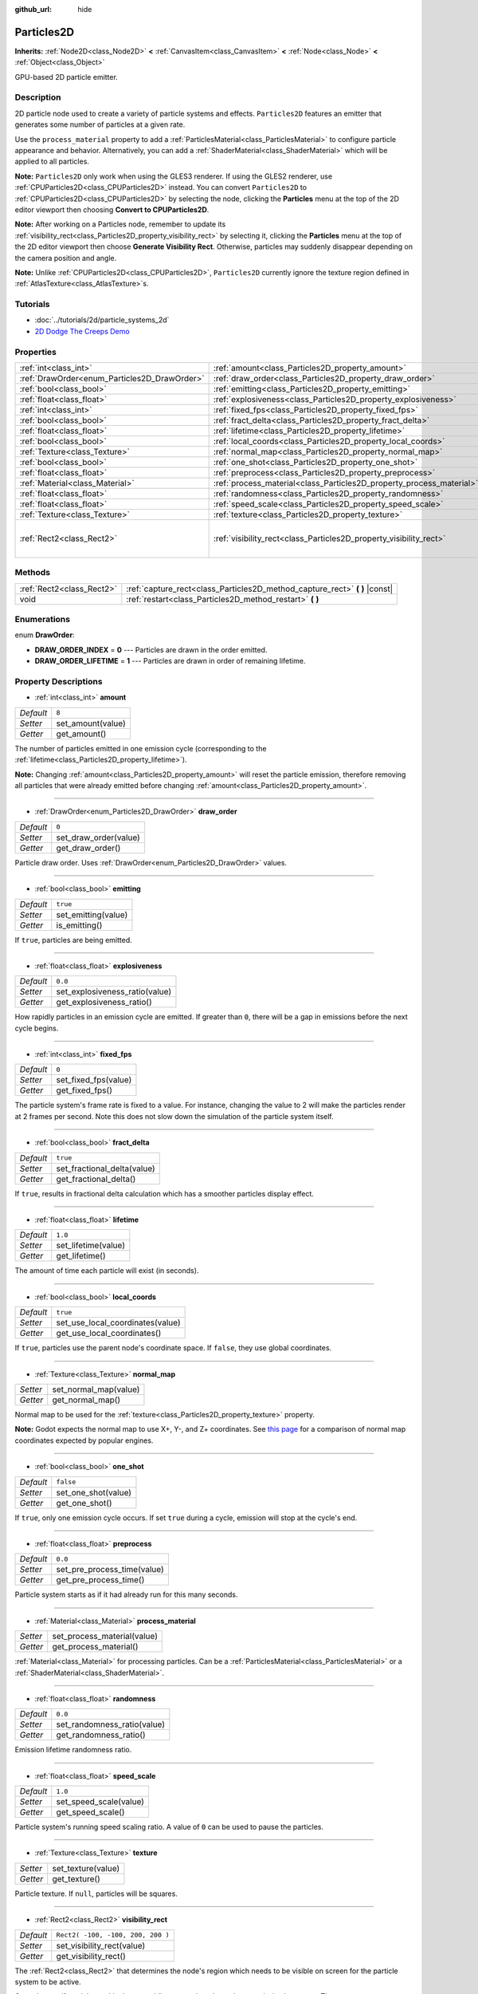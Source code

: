 :github_url: hide

.. Generated automatically by doc/tools/make_rst.py in Godot's source tree.
.. DO NOT EDIT THIS FILE, but the Particles2D.xml source instead.
.. The source is found in doc/classes or modules/<name>/doc_classes.

.. _class_Particles2D:

Particles2D
===========

**Inherits:** :ref:`Node2D<class_Node2D>` **<** :ref:`CanvasItem<class_CanvasItem>` **<** :ref:`Node<class_Node>` **<** :ref:`Object<class_Object>`

GPU-based 2D particle emitter.

Description
-----------

2D particle node used to create a variety of particle systems and effects. ``Particles2D`` features an emitter that generates some number of particles at a given rate.

Use the ``process_material`` property to add a :ref:`ParticlesMaterial<class_ParticlesMaterial>` to configure particle appearance and behavior. Alternatively, you can add a :ref:`ShaderMaterial<class_ShaderMaterial>` which will be applied to all particles.

**Note:** ``Particles2D`` only work when using the GLES3 renderer. If using the GLES2 renderer, use :ref:`CPUParticles2D<class_CPUParticles2D>` instead. You can convert ``Particles2D`` to :ref:`CPUParticles2D<class_CPUParticles2D>` by selecting the node, clicking the **Particles** menu at the top of the 2D editor viewport then choosing **Convert to CPUParticles2D**.

**Note:** After working on a Particles node, remember to update its :ref:`visibility_rect<class_Particles2D_property_visibility_rect>` by selecting it, clicking the **Particles** menu at the top of the 2D editor viewport then choose **Generate Visibility Rect**. Otherwise, particles may suddenly disappear depending on the camera position and angle.

**Note:** Unlike :ref:`CPUParticles2D<class_CPUParticles2D>`, ``Particles2D`` currently ignore the texture region defined in :ref:`AtlasTexture<class_AtlasTexture>`\ s.

Tutorials
---------

- :doc:`../tutorials/2d/particle_systems_2d`

- `2D Dodge The Creeps Demo <https://godotengine.org/asset-library/asset/515>`__

Properties
----------

+----------------------------------------------+----------------------------------------------------------------------+-----------------------------------+
| :ref:`int<class_int>`                        | :ref:`amount<class_Particles2D_property_amount>`                     | ``8``                             |
+----------------------------------------------+----------------------------------------------------------------------+-----------------------------------+
| :ref:`DrawOrder<enum_Particles2D_DrawOrder>` | :ref:`draw_order<class_Particles2D_property_draw_order>`             | ``0``                             |
+----------------------------------------------+----------------------------------------------------------------------+-----------------------------------+
| :ref:`bool<class_bool>`                      | :ref:`emitting<class_Particles2D_property_emitting>`                 | ``true``                          |
+----------------------------------------------+----------------------------------------------------------------------+-----------------------------------+
| :ref:`float<class_float>`                    | :ref:`explosiveness<class_Particles2D_property_explosiveness>`       | ``0.0``                           |
+----------------------------------------------+----------------------------------------------------------------------+-----------------------------------+
| :ref:`int<class_int>`                        | :ref:`fixed_fps<class_Particles2D_property_fixed_fps>`               | ``0``                             |
+----------------------------------------------+----------------------------------------------------------------------+-----------------------------------+
| :ref:`bool<class_bool>`                      | :ref:`fract_delta<class_Particles2D_property_fract_delta>`           | ``true``                          |
+----------------------------------------------+----------------------------------------------------------------------+-----------------------------------+
| :ref:`float<class_float>`                    | :ref:`lifetime<class_Particles2D_property_lifetime>`                 | ``1.0``                           |
+----------------------------------------------+----------------------------------------------------------------------+-----------------------------------+
| :ref:`bool<class_bool>`                      | :ref:`local_coords<class_Particles2D_property_local_coords>`         | ``true``                          |
+----------------------------------------------+----------------------------------------------------------------------+-----------------------------------+
| :ref:`Texture<class_Texture>`                | :ref:`normal_map<class_Particles2D_property_normal_map>`             |                                   |
+----------------------------------------------+----------------------------------------------------------------------+-----------------------------------+
| :ref:`bool<class_bool>`                      | :ref:`one_shot<class_Particles2D_property_one_shot>`                 | ``false``                         |
+----------------------------------------------+----------------------------------------------------------------------+-----------------------------------+
| :ref:`float<class_float>`                    | :ref:`preprocess<class_Particles2D_property_preprocess>`             | ``0.0``                           |
+----------------------------------------------+----------------------------------------------------------------------+-----------------------------------+
| :ref:`Material<class_Material>`              | :ref:`process_material<class_Particles2D_property_process_material>` |                                   |
+----------------------------------------------+----------------------------------------------------------------------+-----------------------------------+
| :ref:`float<class_float>`                    | :ref:`randomness<class_Particles2D_property_randomness>`             | ``0.0``                           |
+----------------------------------------------+----------------------------------------------------------------------+-----------------------------------+
| :ref:`float<class_float>`                    | :ref:`speed_scale<class_Particles2D_property_speed_scale>`           | ``1.0``                           |
+----------------------------------------------+----------------------------------------------------------------------+-----------------------------------+
| :ref:`Texture<class_Texture>`                | :ref:`texture<class_Particles2D_property_texture>`                   |                                   |
+----------------------------------------------+----------------------------------------------------------------------+-----------------------------------+
| :ref:`Rect2<class_Rect2>`                    | :ref:`visibility_rect<class_Particles2D_property_visibility_rect>`   | ``Rect2( -100, -100, 200, 200 )`` |
+----------------------------------------------+----------------------------------------------------------------------+-----------------------------------+

Methods
-------

+---------------------------+--------------------------------------------------------------------------------+
| :ref:`Rect2<class_Rect2>` | :ref:`capture_rect<class_Particles2D_method_capture_rect>` **(** **)** |const| |
+---------------------------+--------------------------------------------------------------------------------+
| void                      | :ref:`restart<class_Particles2D_method_restart>` **(** **)**                   |
+---------------------------+--------------------------------------------------------------------------------+

Enumerations
------------

.. _enum_Particles2D_DrawOrder:

.. _class_Particles2D_constant_DRAW_ORDER_INDEX:

.. _class_Particles2D_constant_DRAW_ORDER_LIFETIME:

enum **DrawOrder**:

- **DRAW_ORDER_INDEX** = **0** --- Particles are drawn in the order emitted.

- **DRAW_ORDER_LIFETIME** = **1** --- Particles are drawn in order of remaining lifetime.

Property Descriptions
---------------------

.. _class_Particles2D_property_amount:

- :ref:`int<class_int>` **amount**

+-----------+-------------------+
| *Default* | ``8``             |
+-----------+-------------------+
| *Setter*  | set_amount(value) |
+-----------+-------------------+
| *Getter*  | get_amount()      |
+-----------+-------------------+

The number of particles emitted in one emission cycle (corresponding to the :ref:`lifetime<class_Particles2D_property_lifetime>`).

**Note:** Changing :ref:`amount<class_Particles2D_property_amount>` will reset the particle emission, therefore removing all particles that were already emitted before changing :ref:`amount<class_Particles2D_property_amount>`.

----

.. _class_Particles2D_property_draw_order:

- :ref:`DrawOrder<enum_Particles2D_DrawOrder>` **draw_order**

+-----------+-----------------------+
| *Default* | ``0``                 |
+-----------+-----------------------+
| *Setter*  | set_draw_order(value) |
+-----------+-----------------------+
| *Getter*  | get_draw_order()      |
+-----------+-----------------------+

Particle draw order. Uses :ref:`DrawOrder<enum_Particles2D_DrawOrder>` values.

----

.. _class_Particles2D_property_emitting:

- :ref:`bool<class_bool>` **emitting**

+-----------+---------------------+
| *Default* | ``true``            |
+-----------+---------------------+
| *Setter*  | set_emitting(value) |
+-----------+---------------------+
| *Getter*  | is_emitting()       |
+-----------+---------------------+

If ``true``, particles are being emitted.

----

.. _class_Particles2D_property_explosiveness:

- :ref:`float<class_float>` **explosiveness**

+-----------+--------------------------------+
| *Default* | ``0.0``                        |
+-----------+--------------------------------+
| *Setter*  | set_explosiveness_ratio(value) |
+-----------+--------------------------------+
| *Getter*  | get_explosiveness_ratio()      |
+-----------+--------------------------------+

How rapidly particles in an emission cycle are emitted. If greater than ``0``, there will be a gap in emissions before the next cycle begins.

----

.. _class_Particles2D_property_fixed_fps:

- :ref:`int<class_int>` **fixed_fps**

+-----------+----------------------+
| *Default* | ``0``                |
+-----------+----------------------+
| *Setter*  | set_fixed_fps(value) |
+-----------+----------------------+
| *Getter*  | get_fixed_fps()      |
+-----------+----------------------+

The particle system's frame rate is fixed to a value. For instance, changing the value to 2 will make the particles render at 2 frames per second. Note this does not slow down the simulation of the particle system itself.

----

.. _class_Particles2D_property_fract_delta:

- :ref:`bool<class_bool>` **fract_delta**

+-----------+-----------------------------+
| *Default* | ``true``                    |
+-----------+-----------------------------+
| *Setter*  | set_fractional_delta(value) |
+-----------+-----------------------------+
| *Getter*  | get_fractional_delta()      |
+-----------+-----------------------------+

If ``true``, results in fractional delta calculation which has a smoother particles display effect.

----

.. _class_Particles2D_property_lifetime:

- :ref:`float<class_float>` **lifetime**

+-----------+---------------------+
| *Default* | ``1.0``             |
+-----------+---------------------+
| *Setter*  | set_lifetime(value) |
+-----------+---------------------+
| *Getter*  | get_lifetime()      |
+-----------+---------------------+

The amount of time each particle will exist (in seconds).

----

.. _class_Particles2D_property_local_coords:

- :ref:`bool<class_bool>` **local_coords**

+-----------+----------------------------------+
| *Default* | ``true``                         |
+-----------+----------------------------------+
| *Setter*  | set_use_local_coordinates(value) |
+-----------+----------------------------------+
| *Getter*  | get_use_local_coordinates()      |
+-----------+----------------------------------+

If ``true``, particles use the parent node's coordinate space. If ``false``, they use global coordinates.

----

.. _class_Particles2D_property_normal_map:

- :ref:`Texture<class_Texture>` **normal_map**

+----------+-----------------------+
| *Setter* | set_normal_map(value) |
+----------+-----------------------+
| *Getter* | get_normal_map()      |
+----------+-----------------------+

Normal map to be used for the :ref:`texture<class_Particles2D_property_texture>` property.

**Note:** Godot expects the normal map to use X+, Y-, and Z+ coordinates. See `this page <http://wiki.polycount.com/wiki/Normal_Map_Technical_Details#Common_Swizzle_Coordinates>`__ for a comparison of normal map coordinates expected by popular engines.

----

.. _class_Particles2D_property_one_shot:

- :ref:`bool<class_bool>` **one_shot**

+-----------+---------------------+
| *Default* | ``false``           |
+-----------+---------------------+
| *Setter*  | set_one_shot(value) |
+-----------+---------------------+
| *Getter*  | get_one_shot()      |
+-----------+---------------------+

If ``true``, only one emission cycle occurs. If set ``true`` during a cycle, emission will stop at the cycle's end.

----

.. _class_Particles2D_property_preprocess:

- :ref:`float<class_float>` **preprocess**

+-----------+-----------------------------+
| *Default* | ``0.0``                     |
+-----------+-----------------------------+
| *Setter*  | set_pre_process_time(value) |
+-----------+-----------------------------+
| *Getter*  | get_pre_process_time()      |
+-----------+-----------------------------+

Particle system starts as if it had already run for this many seconds.

----

.. _class_Particles2D_property_process_material:

- :ref:`Material<class_Material>` **process_material**

+----------+-----------------------------+
| *Setter* | set_process_material(value) |
+----------+-----------------------------+
| *Getter* | get_process_material()      |
+----------+-----------------------------+

:ref:`Material<class_Material>` for processing particles. Can be a :ref:`ParticlesMaterial<class_ParticlesMaterial>` or a :ref:`ShaderMaterial<class_ShaderMaterial>`.

----

.. _class_Particles2D_property_randomness:

- :ref:`float<class_float>` **randomness**

+-----------+-----------------------------+
| *Default* | ``0.0``                     |
+-----------+-----------------------------+
| *Setter*  | set_randomness_ratio(value) |
+-----------+-----------------------------+
| *Getter*  | get_randomness_ratio()      |
+-----------+-----------------------------+

Emission lifetime randomness ratio.

----

.. _class_Particles2D_property_speed_scale:

- :ref:`float<class_float>` **speed_scale**

+-----------+------------------------+
| *Default* | ``1.0``                |
+-----------+------------------------+
| *Setter*  | set_speed_scale(value) |
+-----------+------------------------+
| *Getter*  | get_speed_scale()      |
+-----------+------------------------+

Particle system's running speed scaling ratio. A value of ``0`` can be used to pause the particles.

----

.. _class_Particles2D_property_texture:

- :ref:`Texture<class_Texture>` **texture**

+----------+--------------------+
| *Setter* | set_texture(value) |
+----------+--------------------+
| *Getter* | get_texture()      |
+----------+--------------------+

Particle texture. If ``null``, particles will be squares.

----

.. _class_Particles2D_property_visibility_rect:

- :ref:`Rect2<class_Rect2>` **visibility_rect**

+-----------+-----------------------------------+
| *Default* | ``Rect2( -100, -100, 200, 200 )`` |
+-----------+-----------------------------------+
| *Setter*  | set_visibility_rect(value)        |
+-----------+-----------------------------------+
| *Getter*  | get_visibility_rect()             |
+-----------+-----------------------------------+

The :ref:`Rect2<class_Rect2>` that determines the node's region which needs to be visible on screen for the particle system to be active.

Grow the rect if particles suddenly appear/disappear when the node enters/exits the screen. The :ref:`Rect2<class_Rect2>` can be grown via code or with the **Particles → Generate Visibility Rect** editor tool.

Method Descriptions
-------------------

.. _class_Particles2D_method_capture_rect:

- :ref:`Rect2<class_Rect2>` **capture_rect** **(** **)** |const|

Returns a rectangle containing the positions of all existing particles.

----

.. _class_Particles2D_method_restart:

- void **restart** **(** **)**

Restarts all the existing particles.

.. |virtual| replace:: :abbr:`virtual (This method should typically be overridden by the user to have any effect.)`
.. |const| replace:: :abbr:`const (This method has no side effects. It doesn't modify any of the instance's member variables.)`
.. |vararg| replace:: :abbr:`vararg (This method accepts any number of arguments after the ones described here.)`
